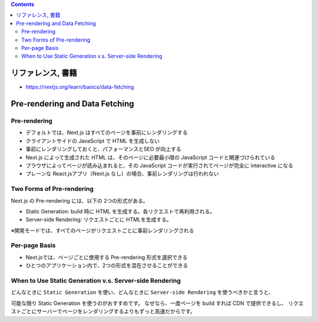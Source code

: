 .. title: Next.js: Tutorial 後半
.. tags: javascript
.. date: 2020-07-06
.. slug: index
.. status: draft


.. raw:: html

  <details>
    <summary>目次</summary>

.. contents::

.. raw:: html

  </details>


リファレンス, 書籍
==================

* https://nextjs.org/learn/basics/data-fetching


Pre-rendering and Data Fetching
===============================

Pre-rendering
-------------

* デフォルトでは、Next.js はすべてのページを事前にレンダリングする
* クライアントサイドの JavaScript で HTML を生成しない
* 事前にレンダリングしておくと、パフォーマンスとSEO が向上する
* Next.js によって生成された HTML は、そのページに必要最小限の JavaScript コードと関連づけられている
* ブラウザによってページが読み込まれると、その JavaScript コードが実行されてページが完全に interactive になる
* プレーンな React.jsアプリ（Next.js なし）の場合、事前レンダリングは行われない

Two Forms of Pre-rendering
--------------------------

Next.js の Pre-rendering には、以下の 2つの形式がある。

* Static Generation: build 時に HTML を生成する。各リクエストで再利用される。
* Server-side Rendering: リクエストごとに HTMLを生成する。

※開発モードでは、すべてのページがリクエストごとに事前レンダリングされる

Per-page Basis
--------------

* Next.jsでは、ページごとに使用する Pre-rendering 形式を選択できる
* ひとつのアプリケーション内で、2つの形式を混在させることができる

When to Use Static Generation v.s. Server-side Rendering
----------------------------------------------------------

どんなときに ``Static Generation`` を使い、どんなときに ``Server-side Rendering`` を使うべきかと言うと、

可能な限り Static Generation を使うのがおすすめです。
なぜなら、一度ページを build すれば CDN で提供できるし、
リクエストごとにサーバーでページをレンダリングするよりもずっと高速だからです。